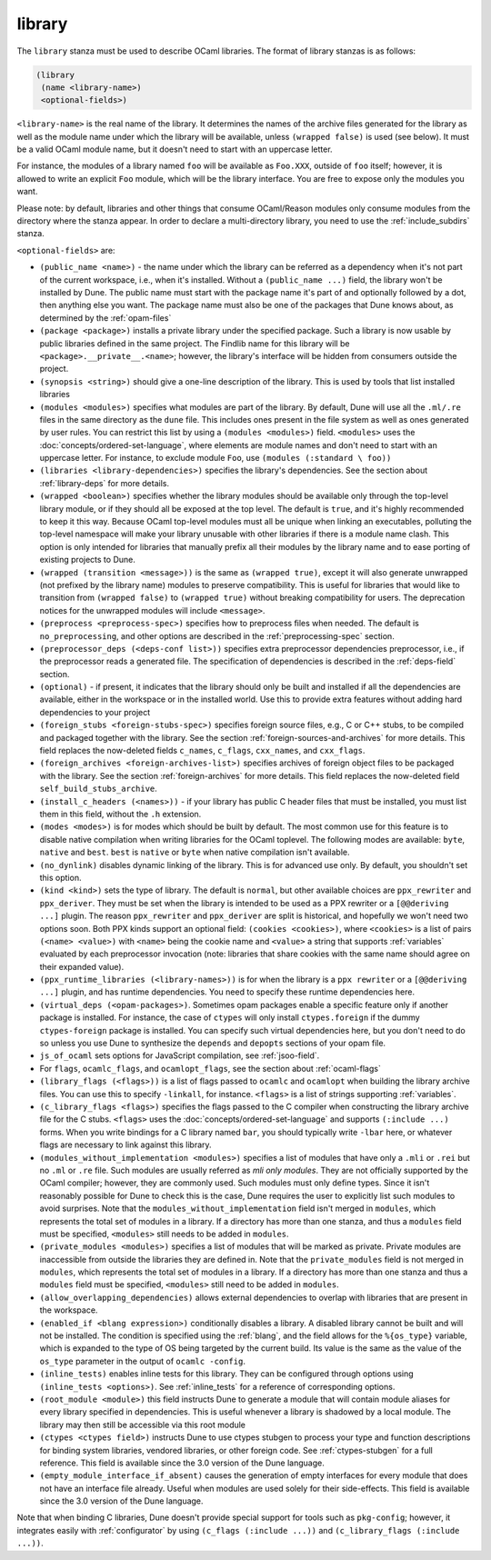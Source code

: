 .. _library:

library
-------

The ``library`` stanza must be used to describe OCaml libraries. The format of
library stanzas is as follows:

.. code:: dune

    (library
     (name <library-name>)
     <optional-fields>)

``<library-name>`` is the real name of the library. It determines the names of
the archive files generated for the library as well as the module name under
which the library will be available, unless ``(wrapped false)`` is used (see
below). It must be a valid OCaml module name, but it doesn't need to start with
an uppercase letter.

For instance, the modules of a library named ``foo`` will be available as
``Foo.XXX``, outside of ``foo`` itself; however, it is allowed to write an
explicit ``Foo`` module, which will be the library interface. You are free to
expose only the modules you want.

Please note: by default, libraries and other things that consume OCaml/Reason
modules only consume modules from the directory where the stanza appear. In
order to declare a multi-directory library, you need to use the
:ref:`include_subdirs` stanza.

``<optional-fields>`` are:

- ``(public_name <name>)`` - the name under which the library can be referred as
  a dependency when it's not part of the current workspace, i.e., when it's
  installed. Without a ``(public_name ...)`` field, the library won't be
  installed by Dune. The public name must start with the package name it's part
  of and optionally followed by a dot, then anything else you want. The package
  name must also be one of the packages that Dune knows about, as determined by
  the :ref:`opam-files`

- ``(package <package>)`` installs a private library under the specified
  package. Such a library is now usable by public libraries defined in the same
  project. The Findlib name for this library will be
  ``<package>.__private__.<name>``; however, the library's interface will be
  hidden from consumers outside the project.

- ``(synopsis <string>)`` should give a one-line description of the library.
  This is used by tools that list installed libraries

- ``(modules <modules>)`` specifies what modules are part of the library. By
  default, Dune will use all the ``.ml/.re`` files in the same directory as the
  ``dune`` file. This includes ones present in the file system as well as ones
  generated by user rules. You can restrict this list by using a ``(modules
  <modules>)`` field. ``<modules>`` uses the
  :doc:`concepts/ordered-set-language`, where elements are module names and
  don't need to start with an uppercase letter. For instance, to exclude module
  ``Foo``, use ``(modules (:standard \ foo))``

- ``(libraries <library-dependencies>)`` specifies the library's dependencies.
  See the section about :ref:`library-deps` for more details.

- ``(wrapped <boolean>)`` specifies whether the library modules should be
  available only through the top-level library module, or if they should all be
  exposed at the top level. The default is ``true``, and it's highly recommended
  to keep it this way. Because OCaml top-level modules must all be unique when
  linking an executables, polluting the top-level namespace will make your
  library unusable with other libraries if there is a module name clash. This
  option is only intended for libraries that manually prefix all their modules
  by the library name and to ease porting of existing projects to Dune.

- ``(wrapped (transition <message>))`` is the same as ``(wrapped true)``, except
  it will also generate unwrapped (not prefixed by the library name) modules to
  preserve compatibility. This is useful for libraries that would like to
  transition from ``(wrapped false)`` to ``(wrapped true)`` without breaking
  compatibility for users. The deprecation notices for the unwrapped modules
  will include ``<message>``.

- ``(preprocess <preprocess-spec>)`` specifies how to preprocess files when
  needed. The default is ``no_preprocessing``, and other options are described
  in the :ref:`preprocessing-spec` section.

- ``(preprocessor_deps (<deps-conf list>))`` specifies extra preprocessor
  dependencies preprocessor, i.e., if the preprocessor reads a generated file.
  The specification of dependencies is described in the :ref:`deps-field`
  section.

- ``(optional)`` - if present, it indicates that the library should only be
  built and installed if all the dependencies are available, either in the
  workspace or in the installed world. Use this to provide extra features
  without adding hard dependencies to your project

- ``(foreign_stubs <foreign-stubs-spec>)`` specifies foreign source files, e.g.,
  C or C++ stubs, to be compiled and packaged together with the library. See the
  section :ref:`foreign-sources-and-archives` for more details. This field
  replaces the now-deleted fields ``c_names``, ``c_flags``, ``cxx_names``, and
  ``cxx_flags``.

- ``(foreign_archives <foreign-archives-list>)`` specifies archives of foreign
  object files to be packaged with the library. See the section
  :ref:`foreign-archives` for more details. This field replaces the now-deleted
  field ``self_build_stubs_archive``.

- ``(install_c_headers (<names>))`` - if your library has public C header files
  that must be installed, you must list them in this field, without the ``.h``
  extension.

- ``(modes <modes>)`` is for modes which should be built by default. The most
  common use for this feature is to disable native compilation when writing
  libraries for the OCaml toplevel. The following modes are available: ``byte``,
  ``native`` and ``best``. ``best`` is ``native`` or ``byte`` when native
  compilation isn't available.

- ``(no_dynlink)`` disables dynamic linking of the library. This is for advanced
  use only. By default, you shouldn't set this option.

- ``(kind <kind>)`` sets the type of library. The default is ``normal``, but
  other available choices are ``ppx_rewriter`` and ``ppx_deriver``. They must be
  set when the library is intended to be used as a PPX rewriter or a
  ``[@@deriving ...]`` plugin. The reason ``ppx_rewriter`` and ``ppx_deriver``
  are split is historical, and hopefully we won't need two options soon. Both
  PPX kinds support an optional field: ``(cookies <cookies>)``, where
  ``<cookies>`` is a list of pairs ``(<name> <value>)`` with ``<name>`` being
  the cookie name and ``<value>`` a string that supports :ref:`variables`
  evaluated by each preprocessor invocation (note: libraries that share cookies
  with the same name should agree on their expanded value).

- ``(ppx_runtime_libraries (<library-names>))`` is for when the library is a
  ``ppx rewriter`` or a ``[@@deriving ...]`` plugin, and has runtime
  dependencies. You need to specify these runtime dependencies here.

- ``(virtual_deps (<opam-packages>)``. Sometimes opam packages enable a specific
  feature only if another package is installed. For instance, the case of
  ``ctypes`` will only install ``ctypes.foreign`` if the dummy
  ``ctypes-foreign`` package is installed. You can specify such virtual
  dependencies here, but you don't need to do so unless you use Dune to
  synthesize the ``depends`` and ``depopts`` sections of your opam file.

- ``js_of_ocaml`` sets options for JavaScript compilation, see :ref:`jsoo-field`.

- For ``flags``, ``ocamlc_flags``, and ``ocamlopt_flags``, see the section about
  :ref:`ocaml-flags`

- ``(library_flags (<flags>))`` is a list of flags passed to ``ocamlc`` and
  ``ocamlopt`` when building the library archive files. You can use this to
  specify ``-linkall``, for instance. ``<flags>`` is a list of strings
  supporting :ref:`variables`.

- ``(c_library_flags <flags>)`` specifies the flags passed to the C compiler
  when constructing the library archive file for the C stubs. ``<flags>`` uses
  the :doc:`concepts/ordered-set-language` and supports ``(:include ...)``
  forms. When you write bindings for a C library named ``bar``, you should
  typically write ``-lbar`` here, or whatever flags are necessary to link
  against this library.

- ``(modules_without_implementation <modules>)`` specifies a list of modules
  that have only a ``.mli`` or ``.rei`` but no ``.ml`` or ``.re`` file. Such
  modules are usually referred as *mli only modules*. They are not officially
  supported by the OCaml compiler; however, they are commonly used. Such modules
  must only define types. Since it isn't reasonably possible for Dune to check
  this is the case, Dune requires the user to explicitly list such modules to
  avoid surprises.  Note that the ``modules_without_implementation`` field isn't
  merged in ``modules``, which represents the total set of modules in a library.
  If a directory has more than one stanza, and thus a ``modules`` field must be
  specified, ``<modules>`` still needs to be added in ``modules``.

- ``(private_modules <modules>)`` specifies a list of modules that will be
  marked as private. Private modules are inaccessible from outside the libraries
  they are defined in. Note that the ``private_modules`` field is not merged in
  ``modules``, which represents the total set of modules in a library. If a
  directory has more than one stanza and thus a ``modules`` field must be
  specified, ``<modules>`` still need to be added in ``modules``.

- ``(allow_overlapping_dependencies)`` allows external dependencies to overlap
  with libraries that are present in the workspace.

- ``(enabled_if <blang expression>)`` conditionally disables a library. A
  disabled library cannot be built and will not be installed. The condition is
  specified using the :ref:`blang`, and the field allows for the ``%{os_type}``
  variable, which is expanded to the type of OS being targeted by the current
  build. Its value is the same as the value of the ``os_type`` parameter in the
  output of ``ocamlc -config``.

- ``(inline_tests)`` enables inline tests for this library. They can be
  configured through options using ``(inline_tests <options>)``. See
  :ref:`inline_tests` for a reference of corresponding options.

- ``(root_module <module>)`` this field instructs Dune to generate a module that
  will contain module aliases for every library specified in dependencies. This
  is useful whenever a library is shadowed by a local module. The library may
  then still be accessible via this root module

- ``(ctypes <ctypes field>)`` instructs Dune to use ctypes stubgen to process
  your type and function descriptions for binding system libraries, vendored
  libraries, or other foreign code.  See :ref:`ctypes-stubgen` for a full
  reference. This field is available since the 3.0 version of the Dune language.

- ``(empty_module_interface_if_absent)`` causes the generation of empty
  interfaces for every module that does not have an interface file already.
  Useful when modules are used solely for their side-effects. This field is
  available since the 3.0 version of the Dune language.

Note that when binding C libraries, Dune doesn't provide special support for
tools such as ``pkg-config``; however, it integrates easily with
:ref:`configurator` by using ``(c_flags (:include ...))`` and ``(c_library_flags
(:include ...))``.
